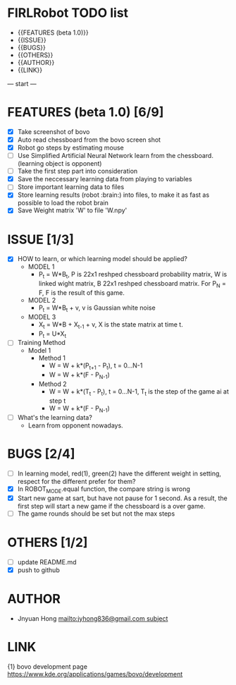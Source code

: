 * FIRLRobot TODO list
	- {{FEATURES (beta 1.0)}}
	- {{ISSUE}}
	- {{BUGS}}
	- {{OTHERS}}
	- {{AUTHOR}}
	- {{LINK}}

--- start ---
* FEATURES (beta 1.0) [6/9]
	- [X] Take screenshot of bovo
	- [X] Auto read chessboard from the bovo screen shot
	- [X] Robot go steps by estimating mouse
	- [ ] Use Simplified Artificial Neural Network learn from the chessboard. (learning object is opponent)
	- [ ] Take the first step part into consideration
	- [X] Save the neccessary learning data from playing to variables
	- [ ] Store important learning data to files
	- [X] Store learning results (robot :brain:) into files, to make it as fast as possible to load the robot brain
	- [X] Save Weight matrix 'W' to file 'W.npy'

* ISSUE [1/3]
	- [X] HOW to learn, or which learning model should be applied?
		* MODEL 1
			- P_t = W*B_t, P is 22x1 reshped chessboard probability matrix, W is linked wight matrix, B 22x1 reshped chessboard matrix. For P_N = F, F is the result of this game.
		* MODEL 2
			- P_t = W*B_t + v, v is Gaussian white noise
		* MODEL 3
			- X_t = W*B + X_{t-1} + v, X is the state matrix at time t.
			- P_t = U*X_t 
	- [ ] Training Method
		* Model 1
			- Method 1
				- W = W + k*(P_{t+1} - P_t), t = 0...N-1
				- W = W + k*(F - P_{N-1})
			- Method 2
				- W = W + k*(T_t - P_t), t = 0...N-1, T_t is the step of the game ai at step t
				- W = W + k*(F - P_{N-1})
	- [ ] What's the learning data?
		- Learn from opponent nowadays.

* BUGS [2/4]
	- [ ] In learning model, red(1), green(2) have the different weight in setting, respect for the different prefer for them?
	- [X] In ROBOT_MODE.equal function, the compare string is wrong
	- [X] Start new game at sart, but have not pause for 1 second. As a result, the first step will start a new game if the chessboard is a over game.
	- [ ] The game rounds should be set but not the max steps

* OTHERS [1/2]
	- [ ] update README.md
	- [X] push to github

* AUTHOR
	- Jnyuan Hong [[mailto:jyhong836@gmail.com subject]]

* LINK
	{1} bovo development page [[https://www.kde.org/applications/games/bovo/development]]
